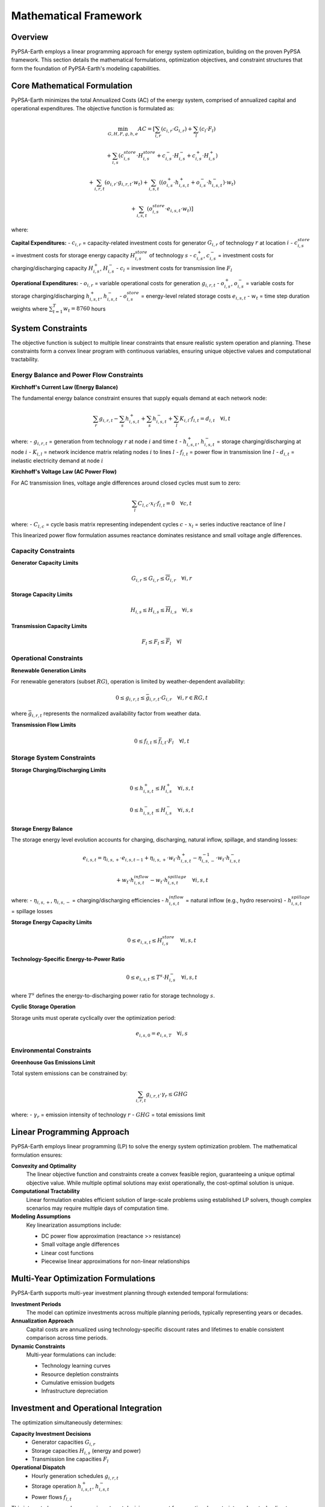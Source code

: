 .. SPDX-FileCopyrightText:  PyPSA-Earth and PyPSA-Eur Authors
..
.. SPDX-License-Identifier: CC-BY-4.0

.. _mathematical_framework:

##########################################
Mathematical Framework
##########################################

Overview
========

PyPSA-Earth employs a linear programming approach for energy system optimization, building on the proven PyPSA framework. This section details the mathematical formulations, optimization objectives, and constraint structures that form the foundation of PyPSA-Earth's modeling capabilities.

Core Mathematical Formulation
=============================

PyPSA-Earth minimizes the total Annualized Costs (AC) of the energy system, comprised of annualized capital and operational expenditures. The objective function is formulated as:

.. math::

    \min_{G,H,F,g,h,e} AC = \left[\sum_{i,r} (c_{i,r} \cdot G_{i,r}) + \sum_{l} (c_l \cdot F_l)\right.
    
    \left.+ \sum_{i,s} (c^{store}_{i,s} \cdot H^{store}_{i,s} + c^-_{i,s} \cdot H^-_{i,s} + c^+_{i,s} \cdot H^+_{i,s})\right.
    
    \left.+ \sum_{i,r,t} (o_{i,r} \cdot g_{i,r,t} \cdot w_t) + \sum_{i,s,t} ((o^+_{i,s} \cdot h^+_{i,s,t} + o^-_{i,s} \cdot h^-_{i,s,t}) \cdot w_t)\right.
    
    \left.+ \sum_{i,s,t} (o^{store}_{i,s} \cdot e_{i,s,t} \cdot w_t)\right]

where:

**Capital Expenditures:**
- :math:`c_{i,r}` = capacity-related investment costs for generator :math:`G_{i,r}` of technology :math:`r` at location :math:`i`
- :math:`c^{store}_{i,s}` = investment costs for storage energy capacity :math:`H^{store}_{i,s}` of technology :math:`s`
- :math:`c^+_{i,s}`, :math:`c^-_{i,s}` = investment costs for charging/discharging capacity :math:`H^+_{i,s}`, :math:`H^-_{i,s}`
- :math:`c_l` = investment costs for transmission line :math:`F_l`

**Operational Expenditures:**
- :math:`o_{i,r}` = variable operational costs for generation :math:`g_{i,r,t}`
- :math:`o^+_{i,s}`, :math:`o^-_{i,s}` = variable costs for storage charging/discharging :math:`h^+_{i,s,t}`, :math:`h^-_{i,s,t}`
- :math:`o^{store}_{i,s}` = energy-level related storage costs :math:`e_{i,s,t}`
- :math:`w_t` = time step duration weights where :math:`\sum^T_{t=1} w_t = 8760` hours

System Constraints
==================

The objective function is subject to multiple linear constraints that ensure realistic system operation and planning. These constraints form a convex linear program with continuous variables, ensuring unique objective values and computational tractability.

Energy Balance and Power Flow Constraints
-----------------------------------------

**Kirchhoff's Current Law (Energy Balance)**

The fundamental energy balance constraint ensures that supply equals demand at each network node:

.. math::

    \sum_r g_{i,r,t} - \sum_s h^+_{i,s,t} + \sum_s h^-_{i,s,t} + \sum_l K_{i,l} \cdot f_{l,t} = d_{i,t} \quad \forall i,t

where:
- :math:`g_{i,r,t}` = generation from technology :math:`r` at node :math:`i` and time :math:`t`
- :math:`h^+_{i,s,t}`, :math:`h^-_{i,s,t}` = storage charging/discharging at node :math:`i`
- :math:`K_{i,l}` = network incidence matrix relating nodes :math:`i` to lines :math:`l`
- :math:`f_{l,t}` = power flow in transmission line :math:`l`
- :math:`d_{i,t}` = inelastic electricity demand at node :math:`i`

**Kirchhoff's Voltage Law (AC Power Flow)**

For AC transmission lines, voltage angle differences around closed cycles must sum to zero:

.. math::

    \sum_l C_{l,c} \cdot x_l \cdot f_{l,t} = 0 \quad \forall c,t

where:
- :math:`C_{l,c}` = cycle basis matrix representing independent cycles :math:`c`
- :math:`x_l` = series inductive reactance of line :math:`l`

This linearized power flow formulation assumes reactance dominates resistance and small voltage angle differences.

Capacity Constraints
-------------------

**Generator Capacity Limits**

.. math::

    \underline{G}_{i,r} \leq G_{i,r} \leq \overline{G}_{i,r} \quad \forall i,r

**Storage Capacity Limits**

.. math::

    \underline{H}_{i,s} \leq H_{i,s} \leq \overline{H}_{i,s} \quad \forall i,s

**Transmission Capacity Limits**

.. math::

    \underline{F}_l \leq F_l \leq \overline{F}_l \quad \forall l

Operational Constraints
----------------------

**Renewable Generation Limits**

For renewable generators (subset :math:`RG`), operation is limited by weather-dependent availability:

.. math::

    0 \leq g_{i,r,t} \leq \bar{g}_{i,r,t} \cdot G_{i,r} \quad \forall i, r \in RG, t

where :math:`\bar{g}_{i,r,t}` represents the normalized availability factor from weather data.

**Transmission Flow Limits**

.. math::

    0 \leq f_{l,t} \leq \bar{f}_{l,t} \cdot F_l \quad \forall l,t

Storage System Constraints
-------------------------

**Storage Charging/Discharging Limits**

.. math::

    0 \leq h^+_{i,s,t} \leq H^+_{i,s} \quad \forall i,s,t

.. math::

    0 \leq h^-_{i,s,t} \leq H^-_{i,s} \quad \forall i,s,t

**Storage Energy Balance**

The storage energy level evolution accounts for charging, discharging, natural inflow, spillage, and standing losses:

.. math::

    e_{i,s,t} = \eta_{i,s,+} \cdot e_{i,s,t-1} + \eta_{i,s,+} \cdot w_t \cdot h^+_{i,s,t} - \eta^{-1}_{i,s,-} \cdot w_t \cdot h^-_{i,s,t}
    
    + w_t \cdot h^{inflow}_{i,s,t} - w_t \cdot h^{spillage}_{i,s,t} \quad \forall i,s,t

where:
- :math:`\eta_{i,s,+}`, :math:`\eta_{i,s,-}` = charging/discharging efficiencies
- :math:`h^{inflow}_{i,s,t}` = natural inflow (e.g., hydro reservoirs)
- :math:`h^{spillage}_{i,s,t}` = spillage losses

**Storage Energy Capacity Limits**

.. math::

    0 \leq e_{i,s,t} \leq H^{store}_{i,s} \quad \forall i,s,t

**Technology-Specific Energy-to-Power Ratio**

.. math::

    0 \leq e_{i,s,t} \leq T^s \cdot H^-_{i,s} \quad \forall i,s,t

where :math:`T^s` defines the energy-to-discharging power ratio for storage technology :math:`s`.

**Cyclic Storage Operation**

Storage units must operate cyclically over the optimization period:

.. math::

    e_{i,s,0} = e_{i,s,T} \quad \forall i,s

Environmental Constraints
------------------------

**Greenhouse Gas Emissions Limit**

Total system emissions can be constrained by:

.. math::

    \sum_{i,r,t} g_{i,r,t} \cdot \gamma_r \leq GHG

where:
- :math:`\gamma_r` = emission intensity of technology :math:`r`
- :math:`GHG` = total emissions limit

Linear Programming Approach
===========================

PyPSA-Earth employs linear programming (LP) to solve the energy system optimization problem. The mathematical formulation ensures:

**Convexity and Optimality**
    The linear objective function and constraints create a convex feasible region, guaranteeing a unique optimal objective value. While multiple optimal solutions may exist operationally, the cost-optimal solution is unique.

**Computational Tractability**
    Linear formulation enables efficient solution of large-scale problems using established LP solvers, though complex scenarios may require multiple days of computation time.

**Modeling Assumptions**
    Key linearization assumptions include:
    
    * DC power flow approximation (reactance >> resistance)
    * Small voltage angle differences
    * Linear cost functions
    * Piecewise linear approximations for non-linear relationships

Multi-Year Optimization Formulations
====================================

PyPSA-Earth supports multi-year investment planning through extended temporal formulations:

**Investment Periods**
    The model can optimize investments across multiple planning periods, typically representing years or decades.

**Annualization Approach**
    Capital costs are annualized using technology-specific discount rates and lifetimes to enable consistent comparison across time periods.

**Dynamic Constraints**
    Multi-year formulations can include:
    
    * Technology learning curves
    * Resource depletion constraints  
    * Cumulative emission budgets
    * Infrastructure depreciation

Investment and Operational Integration
=====================================

The optimization simultaneously determines:

**Capacity Investment Decisions**
    * Generator capacities :math:`G_{i,r}`
    * Storage capacities :math:`H_{i,s}` (energy and power)
    * Transmission line capacities :math:`F_l`

**Operational Dispatch**
    * Hourly generation schedules :math:`g_{i,r,t}`
    * Storage operation :math:`h^+_{i,s,t}`, :math:`h^-_{i,s,t}`
    * Power flows :math:`f_{l,t}`

This integrated approach ensures investment decisions account for operational constraints and costs, leading to more realistic and economically efficient solutions.

Sector Coupling Mathematical Representations
============================================

PyPSA-Earth extends the core electricity model to include sector coupling:

**Heat Sector Integration**
    * Heat pumps and resistance heaters linking electricity and heating
    * District heating networks with thermal storage
    * Combined heat and power (CHP) units

**Transport Sector Integration**
    * Electric vehicle charging profiles
    * Synthetic fuel production pathways
    * Transport demand electrification

**Industrial Sector Integration**
    * Power-to-X processes (hydrogen, ammonia, steel)
    * Industrial heat demand and supply
    * Process electrification pathways

These sectors are modeled through additional nodes, links, and constraints that extend the core electricity formulation.

Uncertainty Handling in Optimization
====================================

PyPSA-Earth provides several approaches for handling uncertainty:

**Deterministic Scenarios**
    Multiple scenarios with different input assumptions to explore sensitivity to key parameters.

**Stochastic Programming**
    Probabilistic formulations that explicitly model uncertainty in renewable resources, demand, and costs.

**Robust Optimization**
    Solutions that perform well across multiple uncertainty realizations without requiring probability distributions.

Solution Properties and Convergence
===================================

**Existence and Uniqueness**
    The linear programming formulation guarantees solution existence when the feasible region is non-empty and bounded. The optimal objective value is unique, though multiple optimal solutions may exist.

**Convergence Criteria**
    Standard LP convergence criteria include:
    
    * Primal and dual feasibility tolerances
    * Optimality gap thresholds
    * Maximum iteration limits

**Numerical Considerations**
    Large-scale energy system models may face numerical challenges:
    
    * Matrix conditioning and scaling
    * Variable bound management
    * Constraint coefficient ranges
    * Solver-specific parameter tuning

The PyPSA framework provides robust default settings while allowing advanced users to customize solver parameters for specific applications.

References
==========

For implementation details, see:

* :doc:`network_modeling` - Network topology constraints
* :doc:`data_processing` - Data preparation for optimization
* :doc:`validation_framework` - Solution validation methods
